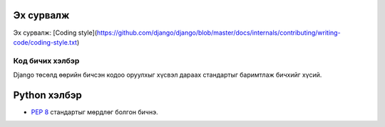 Эх сурвалж
----------

Эх сурвалж: [Coding style](https://github.com/django/django/blob/master/docs/internals/contributing/writing-code/coding-style.txt)


================
Код бичих хэлбэр
================

Django төсөлд өөрийн бичсэн кодоо оруулхыг хүсвэл дараах стандартыг баримтлаж бичхийг хүсий.

Python хэлбэр
-------------

*  :pep:`8` стандартыг мөрдлөг болгон бичнэ.



.. _pep8: http://pypi.python.org/pypi/pep8
.. _pyflakes: http://pypi.python.org/pypi/pyflakes
.. _pylint: http://pypi.python.org/pypi/pylint


